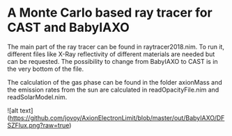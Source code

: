 * A Monte Carlo based ray tracer for CAST and BabyIAXO

The main part of the ray tracer can be found in raytracer2018.nim. To run it, different files like X-Ray reflectivity of different materials are needed but can be requested. The possibility to change from BabyIAXO to CAST is in the very bottom of the file.

The calculation of the gas phase can be found in the folder axionMass and the emission rates from the sun are calculated in readOpacityFile.nim and readSolarModel.nim.

![alt text](https://github.com/jovoy/AxionElectronLimit/blob/master/out/BabyIAXO/DFSZFlux.png?raw=true)
